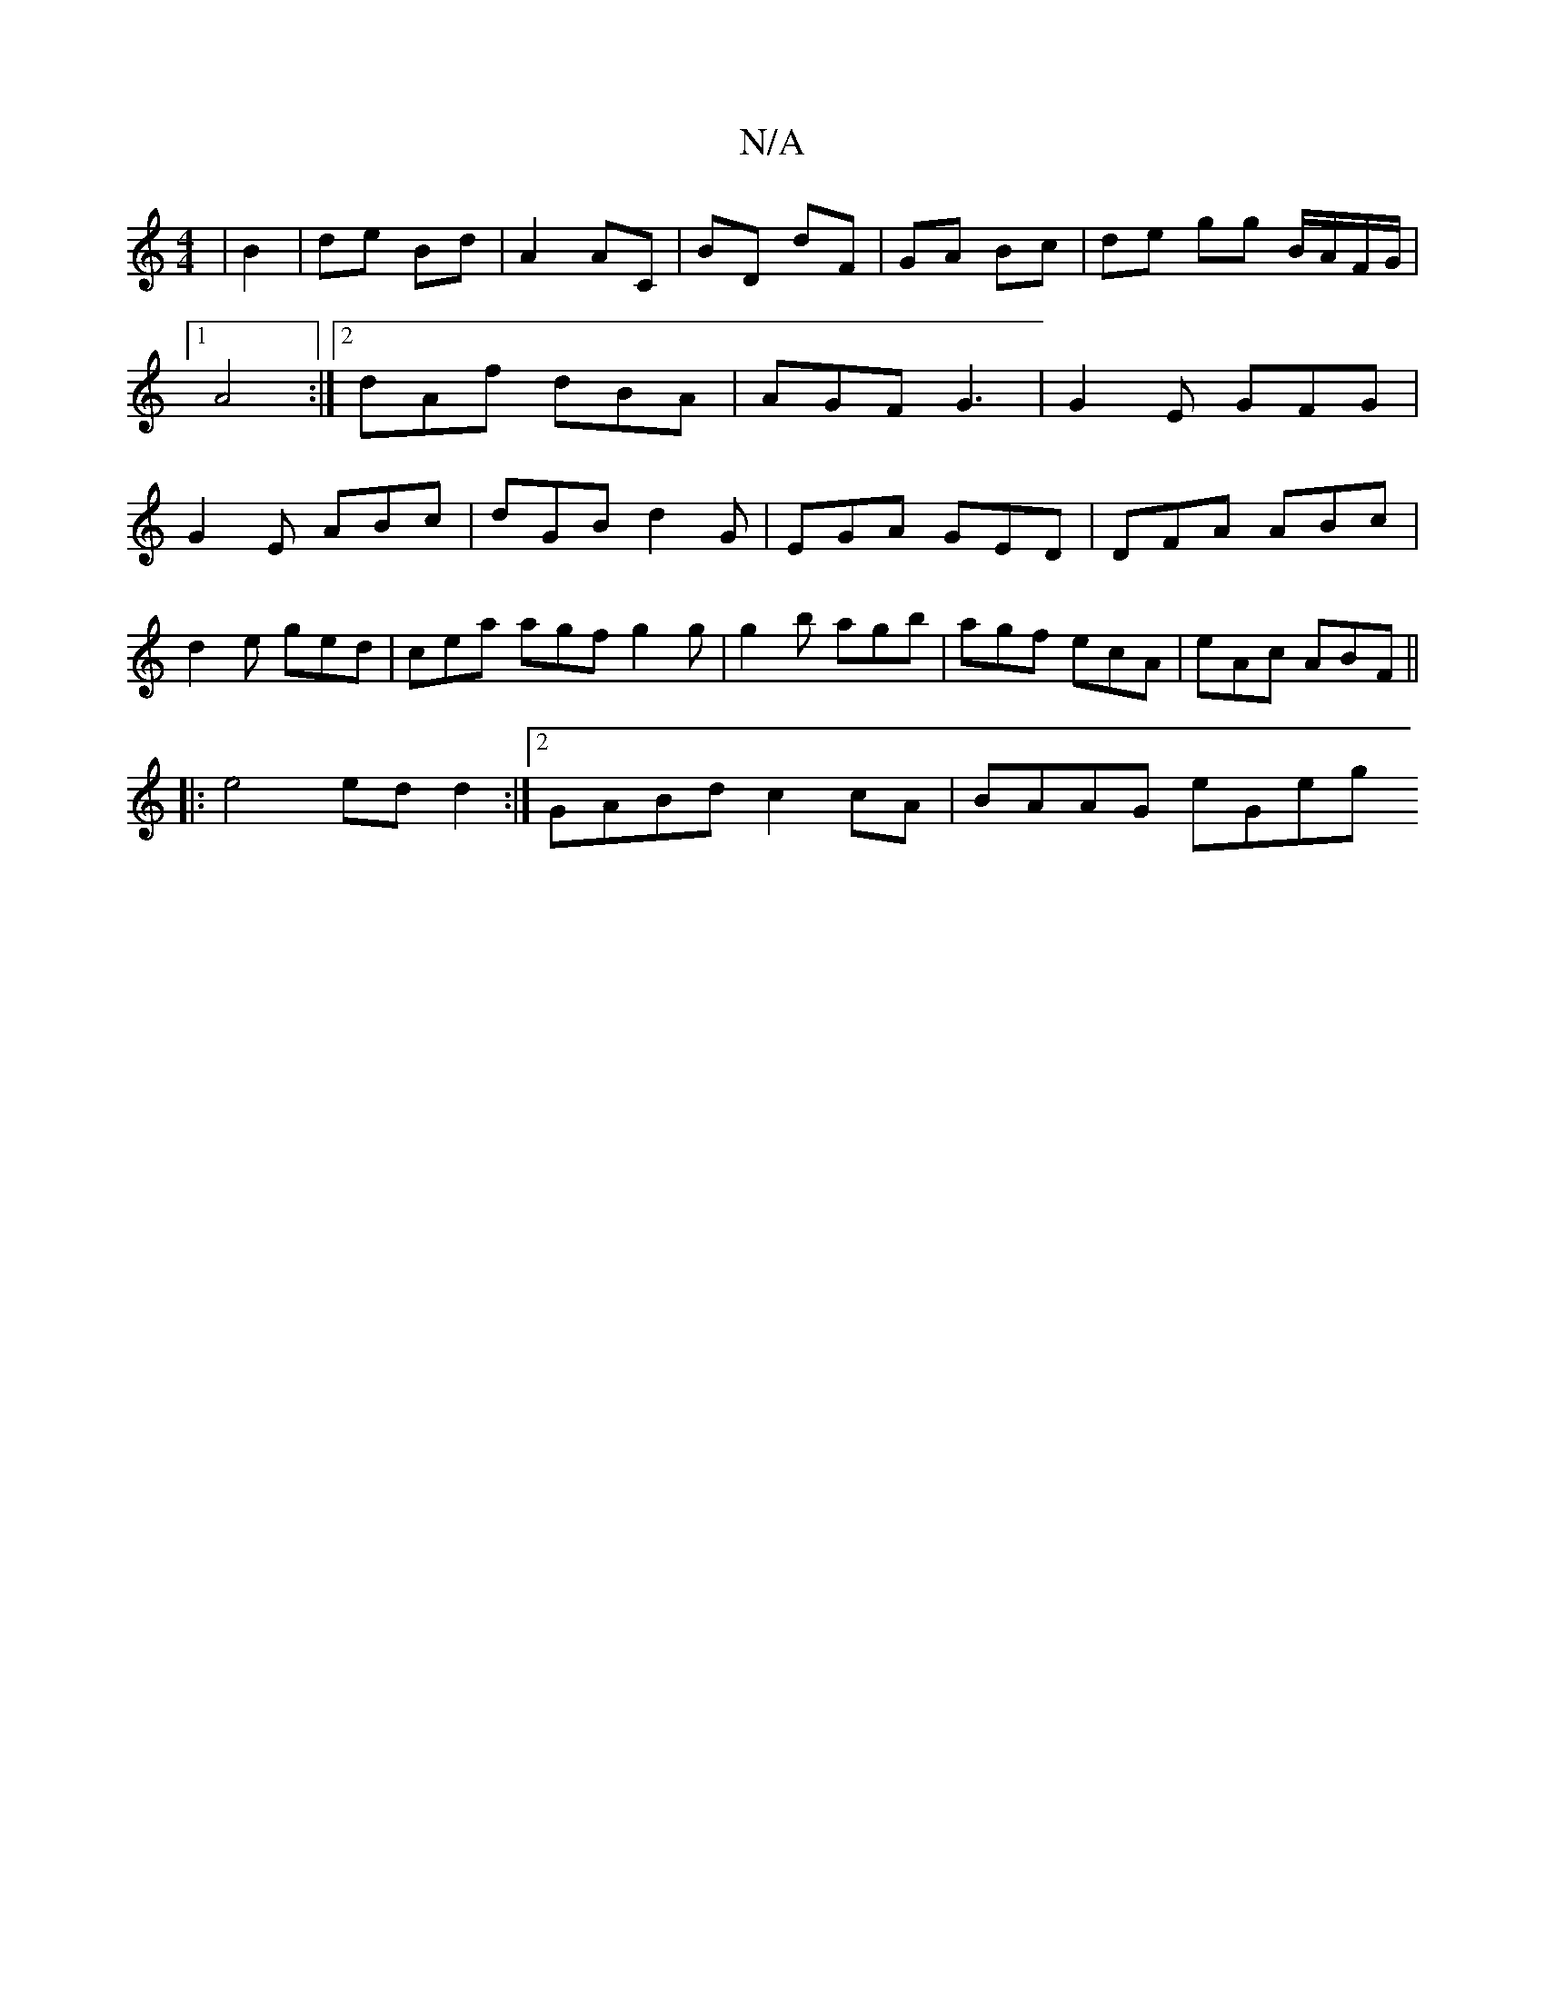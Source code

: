 X:1
T:N/A
M:4/4
R:N/A
K:Cmajor
| B2 | de Bd | A2 AC | BD dF | GA Bc | de gg B/A/F/G/ |1 A4:|[2 dAf dBA|AGF G3|G2E GFG|G2E ABc|dGB d2G|EGA GED|DFA ABc|
d2e ged|cea agf g2g|g2b agb|agf ecA|eAc ABF||
|: e4 ed d2:|2 GABd c2cA|BAAG eGeg